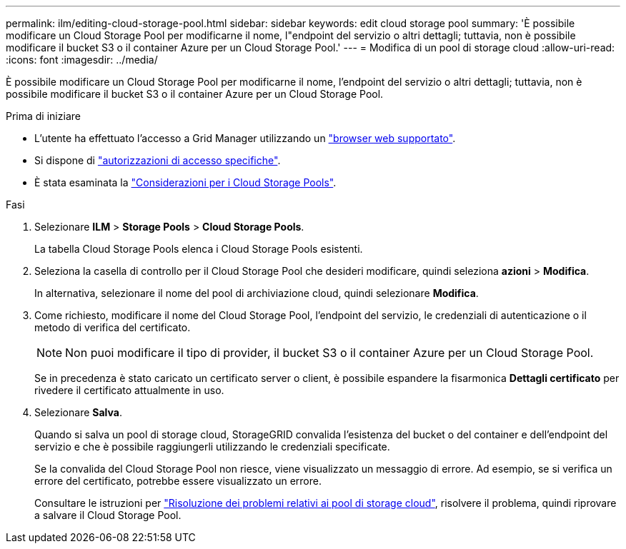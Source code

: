 ---
permalink: ilm/editing-cloud-storage-pool.html 
sidebar: sidebar 
keywords: edit cloud storage pool 
summary: 'È possibile modificare un Cloud Storage Pool per modificarne il nome, l"endpoint del servizio o altri dettagli; tuttavia, non è possibile modificare il bucket S3 o il container Azure per un Cloud Storage Pool.' 
---
= Modifica di un pool di storage cloud
:allow-uri-read: 
:icons: font
:imagesdir: ../media/


[role="lead"]
È possibile modificare un Cloud Storage Pool per modificarne il nome, l'endpoint del servizio o altri dettagli; tuttavia, non è possibile modificare il bucket S3 o il container Azure per un Cloud Storage Pool.

.Prima di iniziare
* L'utente ha effettuato l'accesso a Grid Manager utilizzando un link:../admin/web-browser-requirements.html["browser web supportato"].
* Si dispone di link:../admin/admin-group-permissions.html["autorizzazioni di accesso specifiche"].
* È stata esaminata la link:considerations-for-cloud-storage-pools.html["Considerazioni per i Cloud Storage Pools"].


.Fasi
. Selezionare *ILM* > *Storage Pools* > *Cloud Storage Pools*.
+
La tabella Cloud Storage Pools elenca i Cloud Storage Pools esistenti.

. Seleziona la casella di controllo per il Cloud Storage Pool che desideri modificare, quindi seleziona *azioni* > *Modifica*.
+
In alternativa, selezionare il nome del pool di archiviazione cloud, quindi selezionare *Modifica*.

. Come richiesto, modificare il nome del Cloud Storage Pool, l'endpoint del servizio, le credenziali di autenticazione o il metodo di verifica del certificato.
+

NOTE: Non puoi modificare il tipo di provider, il bucket S3 o il container Azure per un Cloud Storage Pool.

+
Se in precedenza è stato caricato un certificato server o client, è possibile espandere la fisarmonica *Dettagli certificato* per rivedere il certificato attualmente in uso.

. Selezionare *Salva*.
+
Quando si salva un pool di storage cloud, StorageGRID convalida l'esistenza del bucket o del container e dell'endpoint del servizio e che è possibile raggiungerli utilizzando le credenziali specificate.

+
Se la convalida del Cloud Storage Pool non riesce, viene visualizzato un messaggio di errore. Ad esempio, se si verifica un errore del certificato, potrebbe essere visualizzato un errore.

+
Consultare le istruzioni per link:troubleshooting-cloud-storage-pools.html["Risoluzione dei problemi relativi ai pool di storage cloud"], risolvere il problema, quindi riprovare a salvare il Cloud Storage Pool.


